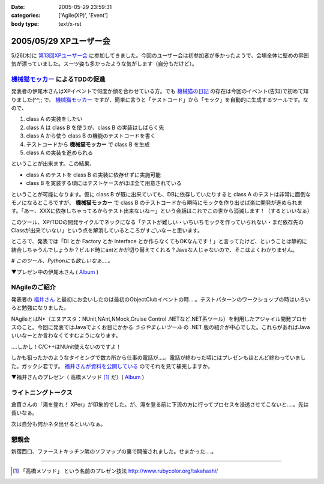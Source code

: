 :date: 2005-05-29 23:59:31
:categories: ['Agile(XP)', 'Event']
:body type: text/x-rst

=======================
2005/05/29 XPユーザー会
=======================

5/26(木)に `第13回XPユーザー会`_ に参加してきました。今回のユーザー会は初参加者が多かったようで、会場全体に堅めの雰囲気が漂っていました。スーツ姿も多かったような気がします（自分もだけど）。

.. _`第13回XPユーザー会`: http://www.xpjug.org/xpjug_root/event/20050526meeting/regist






.. :extend type: text/plain
.. :extend:

`機械猫モッカー`_ によるTDDの促進
-----------------------------------

発表者の伊尾木さんはXPイベントで何度か顔を合わせている方。でも `機械猫の日記`_ の存在は今回のイベント(告知)で初めて知りました(^^;;  で、 `機械猫モッカー`_ ですが、簡単に言うと「テストコード」から「モック」を自動的に生成するツールです。なので、

1. class A の実装をしたい
2. class A は class B を使うが、class B の実装はしばらく先
3. class A から使う class B の機能のテストコードを書く
4. テストコードから **機械猫モッカー** で class B を生成
5. class A の実装を進められる

ということが出来ます。この結果、

- class A のテストを class B の実装に依存せずに実施可能
- class B を実装する頃にはテストケースがほぼ全て用意されている

ということが可能になります。仮に class B が既に出来ていても、DBに依存していたりすると class A のテストは非常に面倒なモノになるところですが、 **機械猫モッカー** で class B のテストコードから瞬時にモックを作り出せば楽に開発が進められます。「あー、XXXに依存しちゃってるからテスト出来ないねー」という会話はこれでこの世から消滅します！（するといいなぁ）

このツール、XP/TDDの開発サイクルでネックになる「テストが難しい・いちいちモックを作っていられない・まだ依存先のClassが出来ていない」という点を解消しているところがすごいなーと思います。

ところで、発表では「DI とか Factory とか Interface とか作らなくてもOKなんです！」と言ってたけど、ということは静的に結合しちゃうんでしょうか？ビルド時にantとかが切り替えてくれる？Javaな人じゃないので、そこはよくわかりません。

*# このツール、Pythonにも欲しいなぁ‥‥。*

▼プレゼン中の伊尾木さん ( Album_ )

|xpjug13_mocker|

.. |xpjug13_mocker| image:: http://www.freia.jp/taka/photo/xpjug13/pict0010.JPG?size=thumb
.. _`機械猫の日記`: http://d.hatena.ne.jp/kikaineko/20050527#p1
.. _`機械猫モッカー`: http://kikainekomocker.hp.infoseek.co.jp/


NAgileのご紹介
---------------

発表者の `福井さん`_ と最初にお会いしたのは最初のObjectClubイベントの時‥‥。テストパターンのワークショップの時はいろいろと勉強になりました。

NAgileとはN*（エヌアスタ：NUnit,NAnt,NMock,Cruise Control .NETなど.NET系ツール）を利用したアジャイル開発プロセスのこと。今回に発表ではJavaでよくお目にかかる *うらやましいツール* の .NET 版の紹介が中心でした。これらがあればJavaいいなーとか言わなくてすむようになります。

‥‥しかし！C/C++はNUnit使えないのですよ！

しかも狙ったかのようなタイミングで数カ所から仕事の電話が‥‥。電話が終わった頃にはプレゼンもほとんど終わっていました。ガックシ君です。 `福井さんが資料を公開している`_ のでそれを見て補完しますか。


▼福井さんのプレゼン（ 高橋メソッド [1]_ だ）( Album_ )

|xpjug13_nagile|

.. |xpjug13_nagile| image:: http://www.freia.jp/taka/photo/xpjug13/PICT0012.JPG?size=thumb
.. _`福井さん`: http://www.users.gr.jp/blogs/fukui/
.. _`福井さんが資料を公開している`: http://www.users.gr.jp/blogs/fukui/archive/2005/05/30/13778.aspx

.. _Album: http://www.freia.jp/taka/photo/xpjug13

ライトニングトークス
-----------------------

倉貫さんの「滝を登れ！ XPer」が印象的でした。が、滝を登る前に下流の方に行ってプロセスを浸透させてこないと‥‥。先は長いなぁ。

次は自分も何かネタ出せるといいなぁ。

懇親会
-------

新宿西口、ファーストキッチン隣のソフマップの裏で開催されました。せまかった‥‥。

---------------

.. [1] 「高橋メソッド」 という名前のプレゼン技法 http://www.rubycolor.org/takahashi/




.. :comments:
.. :comment id: 2005-11-28.5055155979
.. :title: Re: XPユーザー会
.. :author: 伊尾木
.. :date: 2005-05-30 10:48:16
.. :email: 
.. :url: http://d.hatena.ne.jp/kikaineko/
.. :body:
.. 参加レポートありがとうございます！
.. Nagileの途中でお仕事の電話・・・お、お疲れ様です！！
.. 
.. 機械猫モッカーについてですが、モッカーはテストをパスするコードを吐くだけなので、その後でそのクラスをDIで呼び出すのも、ファクトリで呼び出すのも全然構わないと思っています。
.. 発表で言ったのは、
.. 「単に嘘クラスが欲しいだけのなに、DIとかやりたくない」っていう気持ちにも応えます☆
.. ということで、絶対にDIしちゃダメ！というわけじゃないです。
.. 
.. 
.. 
.. :comments:
.. :comment id: 2005-11-28.5056321361
.. :title: Re: XPユーザー会
.. :author: 福井厚
.. :date: 2005-06-02 10:55:52
.. :email: 
.. :url: http://www.users.gr.jp/blogs/fukui/
.. :body:
.. 参加レポートありがとうございます！
.. 
.. >電話が終わった頃にはプレゼンもほとんど終わっていました。ガックシ君です
.. 
.. そうですか...残念です(^_^;)
.. でも懇親会では少しお話できて良かったです。
.. 
.. 
.. 
.. :comments:
.. :comment id: 2005-11-28.5057504532
.. :title: Re: XPユーザー会
.. :author: 清水川
.. :date: 2005-06-02 12:48:39
.. :email: taka@freia.jp
.. :url: 
.. :body:
.. ＞伊尾木さん
.. つたない文章ですみません(--; DIとかFactoryとか以外の便利な使い方がちょっと思いつかなかった、という事を言いたかったデス。
.. 今度何かのイベントで「機械猫モッカーを使った開発プロセス」というワークショップをやってみるとか(笑)。
.. 
.. ＞福井さん
.. 組込系のお仕事をしていると、良いツールがあっても導入できない事が多いのがツライです。今回紹介されたツール類から、せめてエッセンスを取り込みたいと思います。自作になっちゃいますけど（^^;;
.. 
